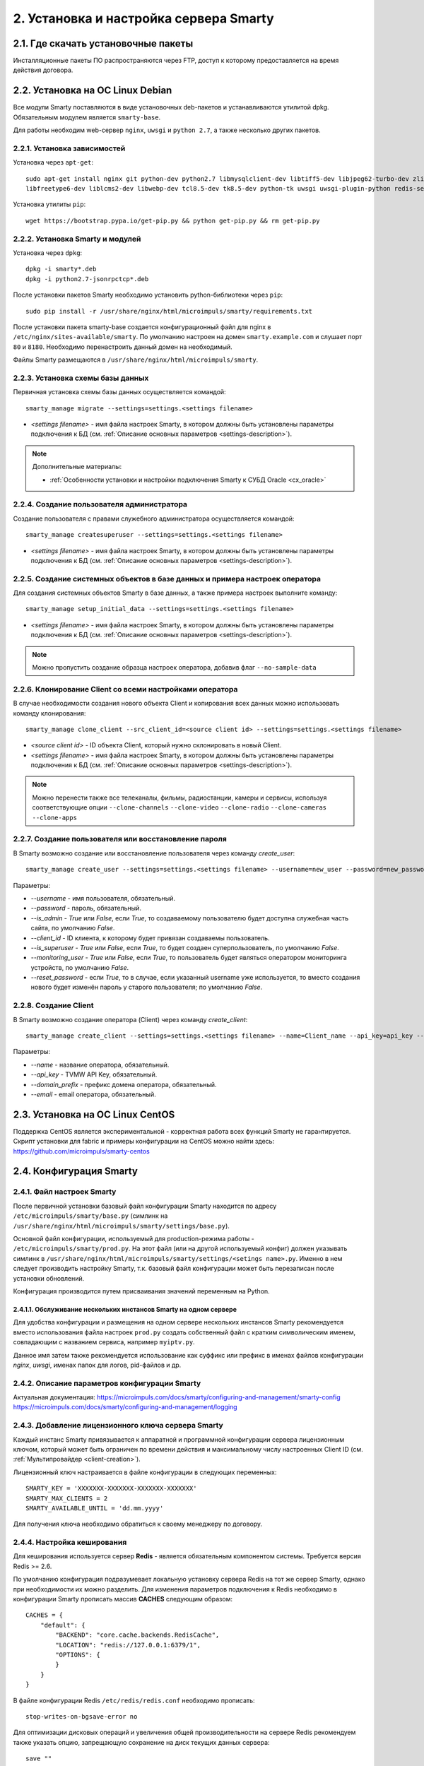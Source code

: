 .. _installation:

***************************************
2. Установка и настройка сервера Smarty
***************************************

.. _download-software:

2.1. Где скачать установочные пакеты
====================================

Инсталляционные пакеты ПО распространяются через FTP, доступ к которому предоставляется на время действия договора.

.. _install-on-debian:

2.2. Установка на ОС Linux Debian
=================================

Все модули Smarty поставляются в виде установочных deb-пакетов и устанавливаются утилитой dpkg.
Обязательным модулем является ``smarty-base``.

Для работы необходим web-сервер ``nginx``, ``uwsgi`` и ``python 2.7``, а также несколько других пакетов.

.. _install-requirements:

2.2.1. Установка зависимостей
-----------------------------

Установка через ``apt-get``: ::

    sudo apt-get install nginx git python-dev python2.7 libmysqlclient-dev libtiff5-dev libjpeg62-turbo-dev zlib1g-dev
    libfreetype6-dev liblcms2-dev libwebp-dev tcl8.5-dev tk8.5-dev python-tk uwsgi uwsgi-plugin-python redis-server

Установка утилиты ``pip``: ::

    wget https://bootstrap.pypa.io/get-pip.py && python get-pip.py && rm get-pip.py

.. _install-smarty-and-modules:

2.2.2. Установка Smarty и модулей
---------------------------------

Установка через ``dpkg``: ::

    dpkg -i smarty*.deb
    dpkg -i python2.7-jsonrpctcp*.deb

После установки пакетов Smarty необходимо установить python-библиотеки через ``pip``: ::

    sudo pip install -r /usr/share/nginx/html/microimpuls/smarty/requirements.txt

После установки пакета smarty-base создается конфигурационный файл для nginx в ``/etc/nginx/sites-available/smarty``.
По умолчанию настроен на домен ``smarty.example.com`` и слушает порт ``80`` и ``8180``.
Необходимо перенастроить данный домен на необходимый.

Файлы Smarty размещаются в ``/usr/share/nginx/html/microimpuls/smarty``.

.. _migrate-database-scheme:

2.2.3. Установка схемы базы данных
----------------------------------

Первичная установка схемы базы данных осуществляется командой: ::

    smarty_manage migrate --settings=settings.<settings filename>

- *<settings filename>* - имя файла настроек Smarty, в котором должны быть установлены параметры подключения к БД
  (см. :ref:`Описание основных параметров <settings-description>`).

.. note::

    Дополнительные материалы:

    - :ref:`Особенности установки и настройки подключения Smarty к СУБД Oracle <cx_oracle>`

.. _create-superuser:

2.2.4. Создание пользователя администратора
-------------------------------------------

Создание пользователя с правами служебного администратора осуществляется командой: ::

    smarty_manage createsuperuser --settings=settings.<settings filename>

- *<settings filename>* - имя файла настроек Smarty, в котором должны быть установлены параметры подключения к БД
  (см. :ref:`Описание основных параметров <settings-description>`).


.. _setup-initial-data:

2.2.5. Создание системных объектов в базе данных и примера настроек оператора
-----------------------------------------------------------------------------

Для создания системных объектов Smarty в базе данных, а также примера настроек выполните команду: ::

    smarty_manage setup_initial_data --settings=settings.<settings filename>

- *<settings filename>* - имя файла настроек Smarty, в котором должны быть установлены параметры подключения к БД
  (см. :ref:`Описание основных параметров <settings-description>`).

.. note::

    Можно пропустить создание образца настроек оператора, добавив флаг ``--no-sample-data``


.. _clone-client:

2.2.6. Клонирование Client со всеми настройками оператора
---------------------------------------------------------

В случае необходимости создания нового объекта Client и копирования всех данных можно использовать команду клонирования: ::

    smarty_manage clone_client --src_client_id=<source client id> --settings=settings.<settings filename>

- *<source client id>* - ID объекта Client, который нужно склонировать в новый Client.
- *<settings filename>* - имя файла настроек Smarty, в котором должны быть установлены параметры подключения к БД
  (см. :ref:`Описание основных параметров <settings-description>`).

.. note::

    Можно перенести также все телеканалы, фильмы, радиостанции, камеры и сервисы, используя соответствующие опции
    ``--clone-channels`` ``--clone-video`` ``--clone-radio`` ``--clone-cameras`` ``--clone-apps``

2.2.7. Создание пользователя или восстановление пароля
------------------------------------------------------

В Smarty возможно создание или восстановление пользователя через команду `create_user`: ::

    smarty_manage create_user --settings=settings.<settings filename> --username=new_user --password=new_password --is_admin=True --client_id=1 --is_superuser=True

Параметры:

- `--username` - имя пользователя, обязательный.
- `--password` - пароль, обязательный.
- `--is_admin` - `True` или `False`, если `True`, то создаваемому пользователю будет доступна служебная часть сайта, по умолчанию `False`.
- `--client_id` - ID клиента, к которому будет привязан создаваемы пользователь.
- `--is_superuser` - `True` или `False`, если `True`, то будет создаен суперпользователь, по умолчанию `False`.
- `--monitoring_user` - `True` или `False`, если `True`, то пользователь будет являться оператором мониторинга устройств, по умолчанию `False`.
- `--reset_password` - если `True`, то в случае, если указанный username уже используется, то вместо создания нового будет изменён пароль у старого пользователя; по умолчанию `False`.

2.2.8. Создание Client
----------------------

В Smarty возможно создание оператора (Client) через команду `create_client`: ::

    smarty_manage create_client --settings=settings.<settings filename> --name=Client_name --api_key=api_key --domain_prefix=domain_prefix --email=email@example.com

Параметры:

- `--name` - название оператора, обязательный.
- `--api_key` - TVMW API Key, обязательный.
- `--domain_prefix` - префикс домена оператора, обязательный.
- `--email` - email оператора, обязательный.

.. _install-on-centos:

2.3. Установка на ОС Linux CentOS
=================================

Поддержка CentOS является экспериментальной - корректная работа всех функций Smarty не гарантируется.
Скрипт установки для fabric и примеры конфигурации на CentOS можно найти здесь: https://github.com/microimpuls/smarty-centos

.. _system-configuration:

2.4. Конфигурация Smarty
========================

.. _smarty-config:

2.4.1. Файл настроек Smarty
---------------------------

После первичной установки базовый файл конфигурации Smarty находится по адресу ``/etc/microimpuls/smarty/base.py``
(симлинк на ``/usr/share/nginx/html/microimpuls/smarty/settings/base.py``).

Основной файл конфигурации, используемый для production-режима работы - ``/etc/microimpuls/smarty/prod.py``.
На этот файл (или на другой используемый конфиг) должен указывать симлинк в ``/usr/share/nginx/html/microimpuls/smarty/settings/<setings name>.py``.
Именно в нем следует производить настройку Smarty, т.к. базовый файл конфигурации может быть перезаписан после установки обновлений.

Конфигурация производится путем присваивания значений переменным на Python.

.. _smarty-multiinstance:

2.4.1.1. Обслуживание нескольких инстансов Smarty на одном сервере
~~~~~~~~~~~~~~~~~~~~~~~~~~~~~~~~~~~~~~~~~~~~~~~~~~~~~~~~~~~~~~~~~~

Для удобства конфигурации и размещения на одном сервере нескольких инстансов Smarty рекомендуется вместо использования
файла настроек ``prod.py`` создать собственный файл с кратким символическим именем, совпадающим с названием сервиса,
например ``myiptv.py``.

Данное имя затем также рекомендуется использование как суффикс или префикс в именах файлов конфигурации *nginx*, *uwsgi*,
именах папок для логов, pid-файлов и др.

.. _settings-description:

2.4.2. Описание параметров конфигурации Smarty
----------------------------------------------

Актуальная документация:
https://microimpuls.com/docs/smarty/configuring-and-management/smarty-config
https://microimpuls.com/docs/smarty/configuring-and-management/logging

.. _license-settings:

2.4.3. Добавление лицензионного ключа сервера Smarty
----------------------------------------------------

Каждый инстанс Smarty привязывается к аппаратной и программной конфигурации сервера лицензионным ключом, который
может быть ограничен по времени действия и максимальному числу настроенных Client ID (см. :ref:`Мультипровайдер <client-creation>`).

Лицензионный ключ настраивается в файле конфигурации в следующих переменных: ::

    SMARTY_KEY = 'XXXXXXX-XXXXXXX-XXXXXXX-XXXXXXX'
    SMARTY_MAX_CLIENTS = 2
    SMARTY_AVAILABLE_UNTIL = 'dd.mm.yyyy'

Для получения ключа необходимо обратиться к своему менеджеру по договору.

.. _cache-settings:

2.4.4. Настройка кеширования
----------------------------

Для кеширования используется сервер **Redis** - является обязательным компонентом системы. Требуется версия Redis >= 2.6.

По умолчанию конфигурация подразумевает локальную установку сервера Redis на тот же сервер Smarty,
однако при необходимости их можно разделить.
Для изменения параметров подключения к Redis необходимо в конфигурации Smarty прописать массив **CACHES** следующим образом: ::

    CACHES = {
        "default": {
            "BACKEND": "core.cache.backends.RedisCache",
            "LOCATION": "redis://127.0.0.1:6379/1",
            "OPTIONS": {
            }
        }
    }

В файле конфигурации Redis ``/etc/redis/redis.conf`` необходимо прописать: ::

    stop-writes-on-bgsave-error no

Для оптимизации дисковых операций  и увеличения общей производительности на сервере Redis рекомендуем также указать опцию, запрещающую сохранение на диск текущих данных сервера: ::

    save ""
    
При ее указании все данные во время работы Redis будут храниться ТОЛЬКО в RAM сервера. В случае перезапуска сервера Redis рекомендуем запустить менеджмент команду flushall для заполнения Redis данными, используемыми Smarty.

Для вступления изменений конфигурации в силу требуется перезагрузить Redis и uwsgi.

Также поддерживается работа в кластерном режиме с группой серверов Redis, пример настройки: ::

    CACHES = {
        "default": {
            "BACKEND": "core.cache.backends.RedisCache",
            "LOCATION": "redis://192.168.33.11:7000/0", # не используется, но необходимо
            "OPTIONS": {
                "REDIS_CLIENT_CLASS": "rediscluster.client.StrictRedisCluster",
                "CONNECTION_POOL_CLASS": "core.cache.cluster_connection.ClusterConnectionPool",
                "CONNECTION_POOL_KWARGS": {
                    "startup_nodes": [
                        # masters
                        {"host": "192.168.33.11", "port": "7000"},
                        {"host": "192.168.33.12", "port": "7000"},
                        {"host": "192.168.33.13", "port": "7000"},
                    ]
                }
            }
        }
    }

.. _geo-settings:

2.4.5. Настройка модуля геолокации
----------------------------------

Поддерживается несколько локаторов на основе IP-адреса абонента, работающие с разными источниками гео-данных.
В :ref:`служебной панели администрирования <service_configuration>` для настраиваемого Client ID необходимо установить
используемый локатор, наиболее подходящий для оператора и его региона оказания услуг.

*Если до изменения локатора база данных стран и городов уже была заполнена, то рекомендуется очистить её.*

Все локаторы требуют создания/обновления своей базы данных. База данных может быть в виде SQL-таблиц или бинарных данных (либо и то, и то).

.. _django-geoip:

2.4.5.1. Локатор django-geoip (ipgeobase)
~~~~~~~~~~~~~~~~~~~~~~~~~~~~~~~~~~~~~~~~~

Представляет собой обёртку над https://django-geoip.readthedocs.org/en/latest/

Команда для обновления базы: ::

    $ smarty_manage geoip_update --settings=settings.<settings name>

Создание стран и городов на основе данных django-geoip (работает только если в системе нет ни одной страны и города): ::

    $ smarty_manage sync_geo_geoip --settings=settings.<settings name>

.. _ip2location:

2.4.5.2. Локатор ip2location
~~~~~~~~~~~~~~~~~~~~~~~~~~~~

Обновление базы: ::

    $ smarty_manage update_ip2location --settings=settings.<settings name>

Эта команда скачивает бинарную базу данных для определения местоположения и CSV-базу для создания справочника городов и стран.

Создание стран и городов на основе данных ip2location (работает только если в системе нет ни одной страны и города): ::

    $ smarty_manage sync_geo_ip2location --settings=settings.<settings name>


После выбора локатора и синхронизации данных механизм геолокации готов к использованию. Доступность тех или иных
сервисов Middleware (телеканалы, фильмы, стриминг-сервисы, опции и т.д.) определяется тарифными пакетами
(см. :ref:`Возможности тарификации <billing-tariffs-features>`), в настройках которых можно указать те страны и города,
в которых они действуют.

.. _monitoring-settings:

2.4.6. Настройка модуля мониторинга видеопотоков
------------------------------------------------

Актуальная документация: https://microimpuls.com/docs/smarty/configuring-and-management/monitoring-and-alarming

.. _reports-settings:

2.4.7. Настройка модуля статистики и отчетов
--------------------------------------------

См. https://micro.im/docs/smarty/configuring-and-management/viewstats

.. _smartystats-settings:

2.4.8. Настройка модуля сбора статистики по абонентам
-----------------------------------------------------

См. https://micro.im/docs/smarty/configuring-and-management/viewstats


.. _devicemonitoring-settings:

2.4.9. Настройка модуля мониторинга устройств
---------------------------------------------

Актуальная документация: https://microimpuls.com/docs/smarty/configuring-and-management/monitoring-and-alarming

.. _sms-settings:

2.4.10. Настройка модуля отправки SMS
------------------------------------

Актуальная документация: https://micro.im/docs/smarty/extra-services-integration/интеграция-с-sms-шлюзами

.. _sentry-settings:

2.4.11. Подключение системы мониторинга ошибок Sentry
----------------------------------------------------

Для подключения ``Sentry`` необходимо в файле конфигурации Smarty добавить в **INSTALLED_APPS** модуль ``raven.contrib.django.raven_compat``
и прописать параметры подключения: ::

    RAVEN_CONFIG = {
        'dsn': 'http://<LOGIN>:<PASS>@<SENTRY HOST>/<PROJECT>',
    }

Строку подключения можно получить из настроек проекта в Sentry.

.. _nginx-config:

2.4.12. Настройка nginx и uwsgi
-------------------------------

Образец файла конфигурации для **nginx** находится в файле ``/etc/nginx/sites-available/smarty``.

Конфигурация для **uwsgi** находится в файлах ``/etc/uwsgi/apps-available/smarty`` и ``/etc/microimpuls/smarty/uwsgi/smarty.uwsgi``,
на него (или на другой используемый конфиг) должен указывать симлинк в ``/usr/share/nginx/html/microimpuls/smarty/<uwsgi settings name>.uwsgi``.

2.4.13. Настройка мультиязычности контента в Smarty
---------------------------------------------------

Smarty позволяет сохранять в базе данных контент с названиями локализуемых полей на разных языках - например, названия
телеканалов, фильмов, категорий, жанров, EPG и др.
Чтобы активировать этот механизм, необходимо добавить в файл конфигурации параметр **SMARTY_ADDITIONAL_LANGUAGES**
с перечнем необходимых языков (не более 5 дополнительных к основному языков), а также указать основной язык.
Названия языков должны совпадать с названием локализации в абонентском приложении, по умолчанию используются
двухбуквенные названия.

SMARTY_DEFAULT_LANGUAGE ``str``
  Название основного языка.
  По умолчанию ``ru``.

SMARTY_ADDITIONAL_LANGUAGES ``list``
  Список дополнительных языков, задается в квадратных скобках с указанием значений через запятую, например:
  ``[ 'en', 'fr', 'de', 'es', 'pt' ]``
  По умолчанию пустой.

После настройки параметров мультиязычности и перезагрузки **uwsgi** в панели администратора Smarty в полях формы
локализуемых полей появится возможность указать название на дополнительных языках.

Для того, чтобы сервер Smarty в ответе на запрос API вернул значение на нужном языке, необходимо дополнительно передавать
параметр ``lang``. Подробнее в документации `TVMiddleware API <https://microimpuls.github.io/smarty-tvmw-api-docs>`_.


.. _crontab-settings:

2.5. Системные команды Smarty и настройка crontab
=================================================

.. note::

    Внимание! Некоторые команды планировщика являются обязательными для функционирования сервиса.

.. _cache-channel-list-command:

2.5.1. Кеширование списка телеканалов для абонентских устройств
---------------------------------------------------------------

Команда: ::

    smarty_manage cache_channel_list --settings=settings.<settings name>

Рекомендуется запускать эту команду каждую минуту. При пустом кеше списка телеканалов абоненту будет выдаваться сообщение,
что список телеканалов пуст.

.. _epgchannel-import-command:

2.5.2. Импорт EpgChannel
------------------------

Команда: ::

    smarty_manage epg_channel_import --settings=settings.<settings name>

Данная команда поможет загрузить все каналы или обновить иконки из определенного источника. Для запуска обязательно
необходимо указать ``epg_source_id`` или ``--epg_source_name``.

Если команда вызывается для загрузки иконок или загрузки всех каналов из EpgChannelSource, то к загруженным иконкам
по возможности будут созданы более маленькие копии следующих размеров: ``500x500``, ``120x91`` и ``40x40``.

Для источника обязательно должен существовать EpgChannelSource с указанием маски URL источника каналов. Для источников,
у которых нет общего списка необходимо указывать  ``epg_channel_id`` или ``channel_id``.


Аргументы для запуска:

--epg_source_id
    Идентификатор EpgSource, для которого необходимо произвести импортирование каналов.

--epg_source_name
    Имя EpgSource, для которого необходимо произвести импортирование каналов.

--epg_channel_id
    Идентификатор EpgChannel, для которого необходимо произвести импортирование.

--channel_id
    Идентификатор Channel, для которого необходимо произвести импортирование.

--reimport_icons
    Если указан этот аргумент, то для всех импортированных каналов будет произведено обновление иконок.

--force_import
    Загрузка всех каналов из источника. Если указан данный аргумент то все аргументы кроме ``epg_source_id`` и
    ``epg_source_name`` будут проигнорированы.
    
--force_parser_handling
    Принудительно разрешает использовать передачу управления парсеру (равносильно ``TVMW_EPG_IMPORT_ALLOW_PARSER_HANDLING=True``)
    
--force_disable_parser_handling
    Принудительно запрещает использовать передачу управления парсеру (равносильно ``TVMW_EPG_IMPORT_ALLOW_PARSER_HANDLING=False``)
    
--fix_duplicates
    Удаляет дубликаты телеканалов с одним и тем же внешним идентификатором в рамках одного источника EPG.
    
--verbose
    Включает подробный вывод информации о загружаемых из источника иконках.
    
Использование опций --force_parser_handling и --force_disable_parser_handling приоритетнее параметра TVMW_EPG_IMPORT_ALLOW_PARSER_HANDLING.

Пример команды для повторного импортирования иконок для одного канала:

    smarty_manage epg_channel_import --epg_source_id=1 --epg_channel_id=100 --reimport_icons --settings=settings.<settings name>

.. _epg-import-command:

2.5.3. Импорт EPG
-----------------

Команда: ::

    smarty_manage epg_import --settings=settings.<settings name>

Рекомендуется запускать импорт несколько раз в день для поддержания актуальности телепрограммы
(см. :ref:`Настройка EPG и телеканалов <epg-setup>`).
Если не произвести импорт EPG, то программа телепередач на устройстве абонента будет пустой.

Для того чтобы произвести импорт EPG для одного определенного источника необходимо передать параметр ``--epg_source_id``
или ``--epg_source_name``.

В данную команду можно также передать параметр ``--epg_channel_id`` для импорта EPG только для определенного EpgChannel.

Также с помощью параметра ``--actual_days`` можно указать количество дней, когда загруженные EPG считаются актуальными, то есть все EPG, старше чем указанное количество дней, будут удалены (актуально для EPG, загруженной во время предыдущих вызовов команды). Загрузить же прошедшую EPG можно с помощью опции ``--start_date`` - в неё указывается дата, начиная с которой нужно загрузить программы (дата передается в формате YYYY-MM-DD).

Опция ``--force_reimport`` предназначена для принудительного импорта EPG с игнорированием даты последнего обновления.

С помощью опции ``--client_id`` можно ограничить создание объектов телепередачи только конкретным Client (опция актуальная для Smarty с несколькими Client).

Также эта команда позволяет генерировать на основе загруженного EPG контент и подборки, для этого необходимо передать параметр ``--create_content``.
Если необходимо только сгенерировать контент и подборки, то помимо предыдущего параметра нужно передать параметр ``--ignore_epg_import``.
Для данной опции работает фильтрация по EpgChannel и по источнику, однако генерироваться контент будет __для всех встречаемых EPG__, а не только загруженных.

.. _premieres-import-command:

2.5.4. Импорт EPG-премьер
-------------------------

Команда: ::

    smarty_manage epg_premiere_import --settings=settings.<settings name>

Рекомендуется запускать 1-2 раза в день для поддержки актуальности списка премьер
(см. :ref:`Настройка EPG и телеканалов <epg-setup>`).
Если не произвести импорт, то список премьер на устройстве абонента будет пустой.

В данную команду можно также передать параметр ``--epg_channel_id`` для импорта премьер только для определенного EpgChannel.

.. _check-accounts-command:

2.5.5. Команда списания/продления аккаунтов с помощью встроенного биллинга согласно рассчетным периодам
-------------------------------------------------------------------------------------------------------

Команда: ::

    smarty_manage check_accounts --settings=settings.<settings name>

Команда осуществляет деактивацию аккаунтов, для которых подошел к концу расчетный период, а также производит списание средств
и продление действующих аккаунтов. Рекомендуется запускать каждую ночь (см. :ref:`Описание встроенного биллинга <builtin-billing>`).

.. _check-streams-command:

2.5.6. Опрос анализаторов TS-потоков MicroTS (модуль мониторинга видеопотоков)
------------------------------------------------------------------------------

Актуальная документация: https://microimpuls.com/docs/smarty/configuring-and-management/management-commands#check_streams

.. _send-activation-expires-messages-command:

2.5.7. Рассылка информационных сообщений на экраны устройств и email о приближении срока деактивации/необходимости оплаты
-------------------------------------------------------------------------------------------------------------------------

Актуальная документация: https://microimpuls.com/docs/smarty/configuring-and-management/management-commands

.. _clean-old-messages-command:

2.5.8. Очистка старых недоставленных информационных сообщений
-------------------------------------------------------------

Актуальная документация: https://microimpuls.com/docs/smarty/configuring-and-management/management-commands

.. _resend-sms-command:

2.5.9. Повторная отправка SMS-сообщений, недоставленных с первого раза
----------------------------------------------------------------------

Актуальная документация: https://microimpuls.com/docs/smarty/configuring-and-management/management-commands

.. _delete-authkeys:

2.5.10. Команда удаления всех сессий авторизации всех аккаунтов для заданного Client ID
--------------------------------------------------------------------------------------

Команда: ::

    smarty_manage delete_authkeys --client_id=<client_id> --settings=settings.<settings name>

Внимание, выполнение команды приведет к логауту всех устройств.

.. _check_stream_services:

2.5.11. Команда проверки доступности стриминг-сервисов для механизма отказоустойчивости
---------------------------------------------------------------------------------------

Команда: ::

    python manage.py check_stream_services --settings=settings.<settings name>

При настройке отказоустойчивой схемы сервиса с балансировкой нагрузки рекомендуется выполнять эту команду каждую минуту.

Команда проверяет сервисы по тем методам проверки, которые настроены в свойствах стриминг-сервиса.

.. _make_autopayments:

2.5.12. Команда совершения автоплатежей
--------------------------------------------------------------------------------------

Команда: ::

    smarty_manage make_autopayments --settings=settings.<settings name>

Производит оплату для тех клиентов, у которых активен автоплатёж, будет списание средств при проверке аккаунтов сегодня и количество средств недостаточно для проделения всех аккаунтов клиента. Рекомендуется выполнять непосредственно перед вызовом check_accounts.

При указании параметра ``--use_pool`` обработка клиентов будет производиться в многопоточном режиме.

.. _migrate_to_nb:
2.5.13. Команда миграции клиента на подписочную модель
--------------------------------------------------------------------------------------

Актуальная документация: https://microimpuls.com/docs/smarty/external-billing-integration/billing_subscription_type

.. _recache_icons:

2.5.14. Команда кэширования существующих иконок
---------------------------------------------------------------------------------------

Команда: ::

    smarty_manage recache_icons --settings=settings.<settings name>

Вызывается в случае отсутствия информации о существующих иконках.

Команда проверяет и сохраняет в кэше существование иконок для всех EpgChannel по размерам, указанным в
``SMARTY_DEFAULT_ICON_SIZE`` и ``SMARTY_DEFAULT_ICON_SIZES``.

.. _delete_old_reports:

2.5.15. Очистка старых отчетов
-------------------------

Команда: ::

    python /usr/share/nginx/html/microimpuls/smarty/manage.py delete_old_reports --save-days=30 --settings=settings.<settings name>

В данную команду необходимо передать параметр ``--save-days`` для указания количества дней, за которое отчеты нужно сохранить.

.. _clear_customer_log:

2.5.16. Очистка лога действий абонента
--------------------------------------

Команда: ::

    python /usr/share/nginx/html/microimpuls/smarty/manage.py clear_customer_log --days=60 --settings=settings.<settings name>

Параметр ``--days`` обязателен и определяет, что при вызове команды будут удалены записи старше ``days`` дней.

.. _cache_max_online:

2.5.17. Сохранение максимального числа абонентов онлайн для статистики
----------------------------------------------------------------------

Команда: ::

    smarty_manage cache_max_online --settings=settings.<settings name>
    
Можно запускать с любой регулярностью, но не реже раз в сутки.
    
.. _save_stats:

2.5.18. Сбор и хранение статистики по каждому клиенту
-----------------------------------------------------

Команда: ::

    smarty_manage save_stats --settings=settings.<settings name>
 
 Необходимо запускать раз в сутки.

.. _crontab-example:

2.5.19. Пример настройки crontab
--------------------------------

Пример: ::

    PATH=/usr/local/sbin:/usr/local/bin:/usr/sbin:/usr/bin:/sbin:/bin
    */1 * * * *         python /usr/share/nginx/html/microimpuls/smarty/manage.py cache_channel_list --settings=settings.prod
    0 5,9,13 * * *      python /usr/share/nginx/html/microimpuls/smarty/manage.py epg_import --settings=settings.prod
    0 3 * * *           python /usr/share/nginx/html/microimpuls/smarty/manage.py clean_old_messages --days_count 3 --settings=settings.prod

.. make_vodpvr:

2.5.20. Команда генерации видео для архивных записей
----------------------------------------------------

Команда: ::

    smarty_manage make_vodpvr --client_id=<client_id> --settings=settings.<settings name>

Выполняет создание видео для каждой программы, если для нее существует канал ведущий архивную запись. Отличается от контента

.. collect_daily_stats:

2.5.21. Команда сбора дополнительной статистики для отчета по количеству пользователей
--------------------------------------------------------------------------------------

Команда: ::

    smarty_manage collect_daily_stats --settings=settings.<settings name>
    
Необходимо выполнять каждый день в начале дня (время записи сохраняется в UTC+0).

.. check_payment_status:

2.5.22. Команда валидации платежей 
----------------------------------

Команда: ::

    smarty_manage check_payment_status --settings=settings.<settings name>
    
Параметры:

``--timeout_minutes`` -- количество минут по прошествии которых платёж считается "устаревшим" и более не  проверяется.    
    
Необходимо для платёжных систем, у которых отсутствует автоматическая нотификация. На данный момент поддерживаются: Fortebank и Payture.

.. cache_customers_dynamic:

2.5.23. Команда кеширования данных для графиков "Динамики абонентов"
--------------------------------------------------------------------

Команда: ::

    smarty_manage cache_customers_dynamic --settings=settings.<settings name>
    
Параметры:

``--client_id`` -- список идентификаторов клиентов, через запятую, для которых нужно провести кеширование. Если в аргумент ничего не передано, то кешируются данные для всех клиентов.
    
* Команду рекомендуется запускать раз в час.
* Для небольших баз графики будут работать быстро и корректно и без данной команды.
* При первом запуске команда может выполняться долго (зависит от количества аккаунтов, транзакций и тарифов) из-за того, что будут рассчитываться данные за весь прошлый месяц. При повторном запуске будут рассчитываться данные только за последний день или час (уже кешированные данные повторно не кешируются).
* Поскольку команда может выполняться долго рекомендуется сначала попробовать для одного клиента (аргумент --client_id).

.. remove_viewed_content_history:

2.5.24. Команда очистки истории просмотров фильмов для всех абонентов
---------------------------------------------------------------------

Актуальная документация: https://microimpuls.com/docs/smarty/configuring-and-management/management-commands

.. reports_remove_old_data:

2.5.25. Команда очистки статистических данных в Smarty
------------------------------------------------------

Команда: ::

    smarty_manage reports_remove_old_data --settings=settings.<settings name>
    
Параметры:

``--days`` - данные, старше данного количества дней, следует очищать.

Команда позволяет удалить статистические данные, используемые для посмотрения графиков, старше какого-то количества дней, чтобы не хранить данные, например, годичной давности.


2.6. Запуск, перезапуск и остановка Smarty
==========================================

Для управления процессами сервера приложений uwsgi используется init-скрипт ``/etc/init.d/uwsgi``: ::

    $ /etc/init.d/uwsgi
    Usage: /etc/init.d/uwsgi {start|stop|status|restart|reload|force-reload}

Все команды действуют на все запущенные инстансы uwsgi.

Логи по умолчанию сохраняются в ``/var/log/uwsgi/``, ``/var/log/nginx/`` и ``/var/log/microimpuls/``.

.. _install-updates:

2.7. Установка обновлений Smarty
================================

.. note::

    Перед установкой пакетов обновления, пожалуйста, сделайте резервную копию конфигурации, файлов Smarty, а также дамп базы данных.

Обновления устанавливаются командой ``dpkg``: ::

    dpkg -i smarty*.deb

После установки обновления необходимо установить новые требуемые python-библиотеки через ``pip``: ::

    sudo pip install -r /usr/share/nginx/html/microimpuls/smarty/requirements.txt --ignore-installed

Миграция схемы БД осуществляется командой: ::

    python /usr/share/nginx/html/microimpuls/smarty/manage.py migrate --settings=settings.<settings filename>
    
Если в процессе установки пакета будет предложено заменить файл ``base.py`` - необходимо ответить Y (заменить файл).    

После установки всех обновлений и миграции схем БД необходимо перезапустить сервер приложений uwsgi, завершить все команды
*epg_import* и *cache_channel_list* (через вызов *kill*), а затем выполнить команду обновления кеша: ::

    python /usr/share/nginx/html/microimpuls/smarty/manage.py flushall --settings=settings.<settings filename>


.. note::

    Если не выполнить команду обновления кеша *flushall*, то в кеше могут оказаться данные со старой структурой,
    что может привести к непредсказуемым ошибкам в работе приложений.

2.7.1. Устранение ошибки конфликта миграций
-------------------------------------------

В процессе миграции схемы БД может возникнуть ошибка конфликта миграций:
``To fix them run 'python manage.py makemigrations --merge'``. Не нужно делать команду ``makemigrations``.
Ошибка может возникнуть в случае нарушения правильного порядка действий при установке или обновлении системы.
Чтобы устранить эту ошибку, необходимо выполнить следующие действия:

* Удалить содержимое папки /tvmiddleware/migrations

* Переустановить пакет обновления smarty, который был установлен в тот момент, когда возникла данная ошибка.
  Временно удалить из папки /tvmiddleware/migrations все новые миграции (дата создания у которых новее чем дата последнего успешного обновления smarty).

* Очистить таблицу ``django_migrations`` в базе данных smarty.

* Выполнить команду: ::

    $ python manage.py migrate --fake --settings=settings.<settings filename>

* Скопировать обратно миграции, временно удаленные на шаге 2. Повторно выполнить команду миграции: ::

    $ python manage.py migrate --settings=settings.<settings filename>

.. _scalability-failsafe:

2.8. Масштабирование и отказоустойчивость
=========================================

.. _known-scalability-failsafe-tools:

2.8.1. Доступные средства масштабирования и отказоустойчивости
--------------------------------------------------------------

Подробная информация о кластерных конфигурациях Smarty в новой базе знаний по продукту на сайте https://microimpuls.com/docs/smarty/scaling-and-redundancy.

.. _database-replication-settings:

2.8.2. Настройка подключения к СУБД с использованием репликации
---------------------------------------------------------------

Актуальная документация по настройке подключения к SQL-кластеру: https://microimpuls.com/docs/smarty/scaling-and-redundancy/smarty-sql-cluster-connection

.. _statsd:

2.8.3. Настройка логирования статистики запросов в statsd
---------------------------------------------------------

statsd - сервер аггрегации статистических данных: https://github.com/etsy/statsd.

Smarty позволяет выгружать в statsd статистику по запросам к API (количество запросов, время ответа, количество
выполненных SQL-запросов, время ответа СУБД). Для этого необходимо добавить в файл конфигурации Smarty параметры,
указанные ниже: ::

    MIDDLEWARE_CLASSES += (
        'core.middleware.StatsMiddleware',
    )

    STATSD_HOST = 'X.X.X.X'
    STATSD_PORT = '8125'

Где:

STATSD_HOST ``str``
  IP-адрес сервера statsd для выгрузки данных статистики и мониторинга работы сервера Smarty.

STATSD_PORT ``int``
  Порт сервера statsd для выгрузки данных статистики и мониторинга работы сервера Smarty.

STATSD_PREFIX ``str``
  Префикс, который будет добавляться (если задан) к ключам параметров, передаваемых в statsd.

.. note::

    Внимание! Необходимо обеспечить доступность сервера statsd и правильность настроек подключения,
    в противном случае подключенная ```core.middleware.StatsMiddleware``` и отсутствие соединения
    со statsd может приводить к чрезмерному потреблению оперативной памяти.
